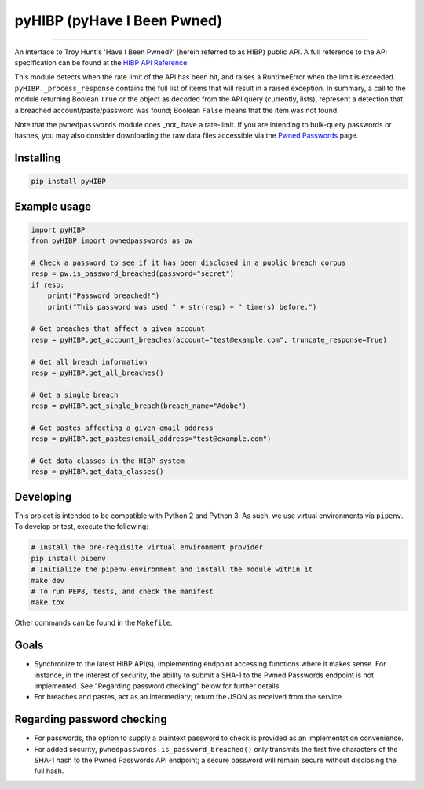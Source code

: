 pyHIBP (pyHave I Been Pwned)
============================

.. image:: https://mybinder.org/badge.svg
    :target: https://mybinder.org/v2/gl/kitsunix%2FpyHIBP%2FpyHIBP-binder/master

-----------------


An interface to Troy Hunt's 'Have I Been Pwned?' (herein referred to as HIBP) public API. A full reference to the API
specification can be found at the `HIBP API Reference`_.

This module detects when the rate limit of the API has been hit, and raises a RuntimeError when the limit is exceeded.
``pyHIBP._process_response`` contains the full list of items that will result in a raised exception. In summary, a call
to the module returning Boolean ``True`` or the object as decoded from the API query (currently, lists), represent
a detection that a breached account/paste/password was found; Boolean ``False`` means that the item was not found.

Note that the ``pwnedpasswords`` module does _not_ have a rate-limit. If you are intending to bulk-query passwords or
hashes, you may also consider downloading the raw data files accessible via the `Pwned Passwords`_ page.

Installing
----------

.. code::

    pip install pyHIBP

Example usage
-------------

.. code-block:: python

    import pyHIBP
    from pyHIBP import pwnedpasswords as pw

    # Check a password to see if it has been disclosed in a public breach corpus
    resp = pw.is_password_breached(password="secret")
    if resp:
        print("Password breached!")
        print("This password was used " + str(resp) + " time(s) before.")

    # Get breaches that affect a given account
    resp = pyHIBP.get_account_breaches(account="test@example.com", truncate_response=True)

    # Get all breach information
    resp = pyHIBP.get_all_breaches()

    # Get a single breach
    resp = pyHIBP.get_single_breach(breach_name="Adobe")

    # Get pastes affecting a given email address
    resp = pyHIBP.get_pastes(email_address="test@example.com")

    # Get data classes in the HIBP system
    resp = pyHIBP.get_data_classes()

Developing
----------
This project is intended to be compatible with Python 2 and Python 3. As such, we use virtual environments via ``pipenv``.
To develop or test, execute the following:

.. code:: python

    # Install the pre-requisite virtual environment provider
    pip install pipenv
    # Initialize the pipenv environment and install the module within it
    make dev
    # To run PEP8, tests, and check the manifest
    make tox

Other commands can be found in the ``Makefile``.

Goals
-----
* Synchronize to the latest HIBP API(s), implementing endpoint accessing functions where it makes sense. For instance,
  in the interest of security, the ability to submit a SHA-1 to the Pwned Passwords endpoint is not implemented. See
  "Regarding password checking" below for further details.
* For breaches and pastes, act as an intermediary; return the JSON as received from the service.

Regarding password checking
---------------------------
* For passwords, the option to supply a plaintext password to check is provided as an implementation convenience.
* For added security, ``pwnedpasswords.is_password_breached()`` only transmits the first five characters of the SHA-1
  hash to the Pwned Passwords API endpoint; a secure password will remain secure without disclosing the full hash.

.. _HIBP API Reference: https://haveibeenpwned.com/API/v2
.. _Pwned Passwords: https://haveibeenpwned.com/Passwords
